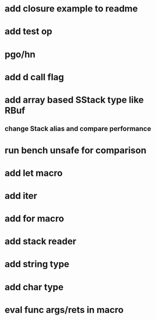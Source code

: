 * add closure example to readme
* add test op
* pgo/hn
* add d call flag
* add array based SStack type like RBuf
** change Stack alias and compare performance
* run bench unsafe for comparison
* add let macro
* add iter
* add for macro
* add stack reader
* add string type
* add char type
* eval func args/rets in macro



